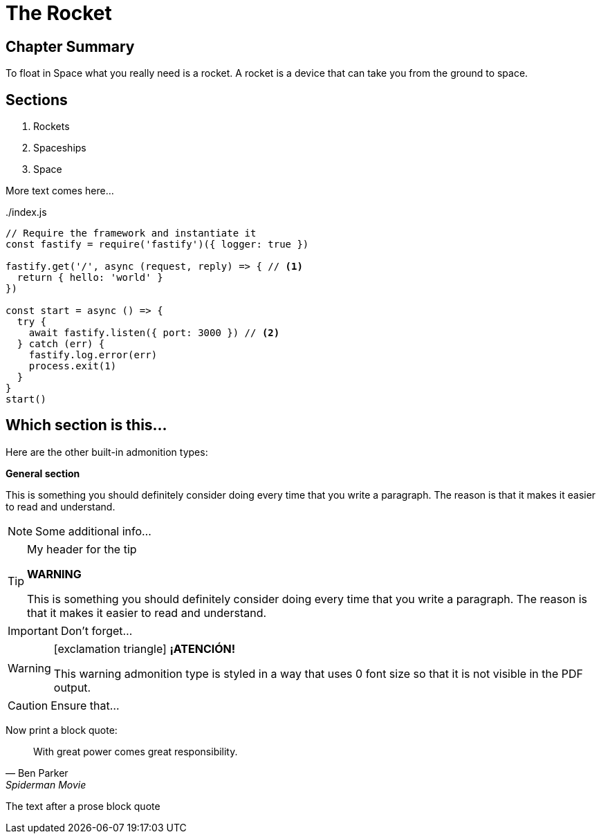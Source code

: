 = The Rocket

****

[discrete]
== Chapter Summary
To float in Space what you really need is a rocket.
A rocket is a device that can take you from the ground to space.

[discrete]
== Sections

1. Rockets
2. Spaceships
3. Space

****

More text comes here...

[source,javascript,linenums,highlight=2;12-13]
:snippetFilename: ./index.js
.{snippetFilename}
----
// Require the framework and instantiate it
const fastify = require('fastify')({ logger: true })

fastify.get('/', async (request, reply) => { // <.>
  return { hello: 'world' }
})

const start = async () => {
  try {
    await fastify.listen({ port: 3000 }) // <.>
  } catch (err) {
    fastify.log.error(err)
    process.exit(1)
  }
}
start()
----

== Which section is this...

Here are the other built-in admonition types:

====
*General section*

This is something you should definitely consider doing every time
that you write a paragraph. The reason is that it makes it easier
to read and understand.
====

NOTE: Some additional info...

.My header for the tip
[TIP]
====
*WARNING*

This is something you should definitely consider doing every time
that you write a paragraph. The reason is that it makes it easier
to read and understand.
====

IMPORTANT: Don't forget...

[WARNING]
====
icon:exclamation-triangle[2x] *¡ATENCIÓN!*

This warning admonition type is styled in a way that uses 0 font size
so that it is not visible in the PDF output.
====

CAUTION: Ensure that...

Now print a block quote:

[quote, Ben Parker, Spiderman Movie]
____
With great power comes great responsibility.
____

The text after a prose block quote
